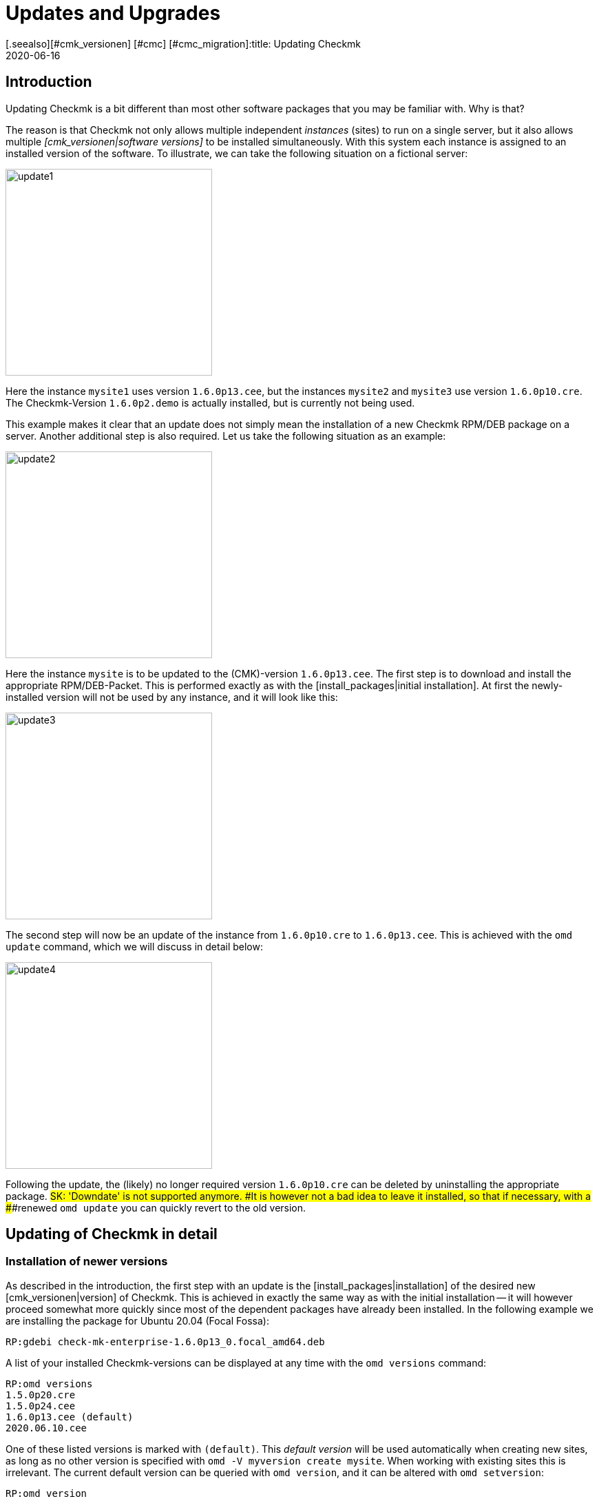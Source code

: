 = Updates and Upgrades
:revdate: 2020-06-16
[.seealso][#cmk_versionen] [#cmc] [#cmc_migration]:title: Updating Checkmk
:description: No matter whether it is a free, open source or enterprise edition: updating checkmk has been made as easy as possible. The principles are explained here.


== Introduction

Updating Checkmk is a bit different than most other software packages that
you may be familiar with. Why is that?

The reason is that Checkmk not only allows multiple independent _instances_
(sites) to run on a single server, but it also allows multiple
_[cmk_versionen|software versions]_ to be installed simultaneously. With
this system each instance is assigned to an installed version of the software.
To illustrate, we can take the following situation on a fictional server:

image::bilder/update1.png[align=center,width=300]


Here the instance `mysite1` uses version `1.6.0p13.cee`,
but the instances `mysite2` and `mysite3` use
version `1.6.0p10.cre`. The Checkmk-Version `1.6.0p2.demo` is
actually installed, but is currently not being used.

This example makes it clear that an update does not simply mean the installation
of a new Checkmk RPM/DEB package on a server.
Another additional step is also required. Let us take the following
situation as an example:

image::bilder/update2.png[align=center,width=300]


Here the instance `mysite` is to be updated to the
(CMK)-version `1.6.0p13.cee`. The first step is to download and install
the appropriate RPM/DEB-Packet. This is performed exactly as with the
[install_packages|initial installation]. At first the newly-installed version will
not be used by any instance, and it will look like this:

image::bilder/update3.png[align=center,width=300]


The second step will now be an update of the instance from `1.6.0p10.cre`
to `1.6.0p13.cee`. This is achieved with the `omd update` command,
which we will discuss in detail below:

image::bilder/update4.png[align=center,width=300]

Following the update, the (likely) no longer required version `1.6.0p10.cre`
can be deleted by uninstalling the appropriate package.
###SK: 'Downdate' is not supported anymore.
###It is however not a bad idea to leave it installed, so that if necessary, with a
###renewed `omd update` you can quickly revert to the old version.


[#detailed]
== Updating of Checkmk in detail


=== Installation of newer versions

As described in the introduction, the first step with an update is the
[install_packages|installation] of the desired new [cmk_versionen|version] of Checkmk.
This is achieved in exactly the same way as with the initial installation --
it will however proceed somewhat more quickly since most of the dependent packages
have already been installed. In the following example we are installing the
package for Ubuntu 20.04 (Focal Fossa):

[source,bash]
----
RP:gdebi check-mk-enterprise-1.6.0p13_0.focal_amd64.deb
----

A list of your installed Checkmk-versions can be displayed at any time with the
`omd versions` command:

[source,bash]
----
RP:omd versions
1.5.0p20.cre
1.5.0p24.cee
1.6.0p13.cee (default)
2020.06.10.cee
----

One of these listed versions is marked with `(default)`.
This _default version_ will be used automatically when creating
new sites, as long as no other version is specified with
`omd -V myversion create mysite`. When working with existing sites this
is irrelevant. The current default version can be queried with `omd version`,
and it can be altered with `omd setversion`:

[source,bash]
----
RP:omd version
1.5.0p20.cre
RP:omd setversion 1.6.0p13.cee
RP:omd version
1.6.0p13.cee
----


The default version plays no role when updating or managing _existing_ instances.
The `omd` command always starts itself automatically in the version
appropriate to the instance.

A listing of the current instances and the versions they use is provided
by the `omd sites` command:

[source,bash]
----
RP:omd sites
SITE             VERSION          COMMENTS
mysite           1.5.0p24.cre
test             1.6.0p13.cee     default version
----


[#execute]
=== Performing the update

Once the desired new version has been installed, the instance can be updated.
No `root`-permissions are required for this.
The best way to do this is as an instance user:

[source,bash]
----
RP:su - mysite
----

Ensure that the instance has been stopped:

[source,bash]
----
OM:omd stop
----

The update – in effect switching to a different version – can now simply be
performed with the `omd update` command:

[source,bash]
----
OM:omd update
----

If more than one target version is available, a selection list will open:

image::bilder/omd-update-2.png[align=center,width=340]

When updating from a (RE) to the (CSE) you will be alerted to that fact:

image::bilder/update_raw_to_enterprise.png[align=center,width=210]

An important part of an update is the refreshing of the
_originally provided_ configuration files. Here changes that had possibly
been made to these files by the user will not simply be discarded, rather they
will be merged. This functions very much like version control systems which
attempt to amalgamate changes made to a single file simultaneously by multiple
developers.

Occasionally -- when the changes affect the same location in the file --
that won't function, and a _conflict_ occurs. How you can solve such conflicts
will be explained [update#conflicts|later below].

The update provides a listing of all modified files and directories:

[source,bash]
----
2020-06-16 14:25:20 - Updating site 'mysite' from version 1.6.0p10.cre to 1.6.0p13.cee...

<b class=green>** Installed dir  var/check_mk/rrd
<b class=green>** Installed dir  var/check_mk/reports
<b class=green>** Installed dir  var/check_mk/reports/archive
<b class=green>** Installed file etc/logrotate.d/cmc
<b class=green>** Installed file etc/logrotate.d/mknotifyd
<b class=green>** Installed file etc/logrotate.d/liveproxyd
###<b class=green>** Installed file etc/logrotate.d/dcd
###<b class=green>** Installed file etc/init.d/cmc
###<b class=green>** Installed file etc/init.d/mknotifyd
###<b class=green>** Installed file etc/init.d/liveproxyd
###<b class=green>** Installed file etc/init.d/dcd
###<b class=green>** Installed link etc/rc.d/20-mknotifyd
###<b class=green>** Installed link etc/rc.d/85-dcd
###<b class=green>** Installed link etc/rc.d/80-cmc
###<b class=green>** Installed link etc/rc.d/20-liveproxyd
Executing update-pre-hooks script "cmk.update-pre-hooks"...OK
Output: Initializing application...
Loading GUI plugins...
Updating Checkmk configuration...
 + Rewriting WATO tags...
 + Rewriting WATO hosts and folders...
 + Rewriting WATO rulesets...
 + Rewriting autochecks...
 + Cleanup version specific caches...
Done

Finished update.
----

###SK: Zum Vergleich noch die alte Ausgabe:

###C+:
###2016-10-11 18:27:07 - Updating site 'mysite' from version 1.2.6p10.cre to 1.2.8p11.cee...
###
###<b class=green>** Unwanted       *var/log/nagios.log* (unchanged, deleted by you)
###<b class=green>** Updated        *etc/nagvis/nagvis.ini.php*
###<b class=green>** Updated        *etc/mk-livestatus/nagios.cfg*
###<b class=green>** Updated        *etc/check_mk/defaults*
###<b class=green>** Updated        *etc/apache/conf.d/02_fcgid.conf*
### Finished update.
###C-:


Once everything has been successfully processed, the instance can be switched
to the new version...

[source,bash]
----
OM:omd version
1.6.0p13.cee
----

... and can then be started:

[source,bash]
----
OM:omd start
----


=== Incompatible changes


Software development of course consists of changes. Because we are always actively
working to keep Checkmk modern, sometimes cutting dead weight and making changes
that turn out to be _incompatible_ is unavoidable. That means that when
updating it may _possibly_ be necessary to adapt your configuration,
or you should at least check it.

A typical example of such a situation is with new check plug-ins which replace
existing plug-ins. If you use one of the affected plug-ins, a fresh
[wato_services|service discovery] will be required on the affected host.

An overview of all changes in Checkmk, including a search function,
can be found online in our
<a href="https://checkmk.com/check_mk-werks.php">Werks</a>.
Even more practical however is the built-in search function in the version
release notes. This is accessed by clicking on the version number
at the top-left of the side bar:

image::bilder/update_click_version.png[align=center,width=75%]

(CMK) tracks _new_ changes automatically,
and issues appropriate warnings if they are incompatible:

image::bilder/update_unacked.png[align=center,width=75%]

You can then inspect these ‘Werks’ (‘works’), and approve them with a mouse click.
You can also find a listing covering the complete history of
the changes, including a search function:

image::bilder/update_incomp_werks.png[align=border,width=75%]


###H2:Downdate – falling-back to an old version
###
###The process of switching back to an older version runs just like an update.
###To be precise, `omd update` does not care whether the target version
###is newer or older than the current version – thus you can switch ‘forwards’
###or ‘backwards’ as desired.
###
###Be aware however, that even if a downdate to an older version functions
###wonderfully, an older Checkmk may not always be able to process
###data from *newer* versions. A new Checkmk version may possibly store
###data and configurations in an extended format that an older version of
###the software may not understand.
###
###Configurations which are managed in WATO may possibly be converted into a
###new format once WATO is in active use and can then store the configurations.
###As long as such actions have not yet occurred, a switch back to an earlier
###version is generally unproblematic.
###
###Should you be uncertain whether it is necessary to fall back to an earlier
###version, we recommend to:
###
###LI:Perform a data backup BEFORE the update.
###LI:Take the time to test the new version before making alterations via WATO.

=== The update in detail

Are you curious about what exactly is happening ‘under the hood’ of an
update? Or have data conflicts appeared when `omd update` is running?
If so, here is some further reading.

Three actions take place during `omd update`:

. The refreshing of the default files under `etc/` and `var/` – i.e., files created by `omd create`.
. The switching of the active version to the target version by changing the symbolic link `version` which is found in the Site-directory.
. Post-processing by various packages (e.g., Checkmk). In particular, an [.guihints]#Activate Changes# will be automatically executed in order to generate a valid configuration for the core.


==== Actualising files, merging changes


The first step is by far the most comprehensive. Here Checkmk demonstrates a
big advantage in comparison to the typical software installation --
(CMK) helps you to adapt all of the standard configuration files to the
prerequisites of the new version. This resembles the procedure for updating a
Linux-Distribution, but goes further in the implementation.
(CMK) can handle a multiplicity of situations, for example:

* The merging of file changes with changes made locally by the user
* Files, directories and symbolic links which are obsolete in the new version, or which have been deleted by the user
* Changes to permissions
* Changes to a file type (a symbolic link derived from a file or directory, or vice versa)
* Changes to the target of a symbolic link

(CMK) always ensures that your local changes are retained, and that all
of the changes required by the new version are simultaneously implemented.

[#conflicts]

==== Merging and conflicts

If the new version intends changing a configuration file on which the user has
also made changes, Checkmk automatically attempts to merge both sets of changes.
This is achieved using the same methods as used by version-control systems.

The fewest problems are experienced when your and Checkmk’s changes have a clear
physical separation in the text (at least a few lines apart). The merge will
then be effected automatically, and without needing the user’s intervention.

If two changes ‘collide’ because they both affect the same location in the data,
(CMK) cannot and will not decide which of the changes is more important.
In such a situation the user will be alerted, and be able to solve the conflict
interactively:

image::bilder/omd-update.png[align=center,width=500]

In the situation shown above, you now have the following options:

[cols=, ]
|===
<td>*d*</td><td>This shows the differences between the new default version and your version of the file in the form of a ‘unified diff’ (`diff -u`).</td><td>*y*</td><td>This is similar to the above, but based on the preceeding default version shows which changes you have made to the file.</td><td>*n*</td><td>This third option in effect ‘closes the triangle’ by showing the changes which (CMK) intends making to the file.</td><td>*t*</td><td>By selecting *t*, your original file – without the already successfully-merged changes – will be opened in an editor. Now edit the file in order to bypass possible conflicts. Once the editor has been closed (CMK) will reattempt the merge.</td><td>*k*</td><td>Here you can decide whether to accept the data ‘as is’. The successfully inserted changes are retained. Apart from this the file remains as customised by the user.</td><td>*r*</td><td>With this you can fall back to the old version of your file, and go without (CMK)’s update for this file. Any customisations that may be required must be performed manually.</td><td>*i*</td><td>Install the new default file: your changes in the old file will be lost.</td><td>*s*</td><td>If you are uncertain, you can open a shell with *s*. You will find yourself in a directory containing the relevant file, and there can get a picture of the situation. Quit the shell with Strg-D in order to proceed with the update.</td><td>*a*</td><td>Abort the update. The instance retains the old version. Files that have already been changed during the update however remain changed! A new update attempt can be started at any time.</td>|===


==== Further conflict situations

Alongside the content-merging of files there is a whole series of further
situations in which Checkmk requires your decisions. Some of these are very
unusual situations, that nevertheless need to be handled correctly.
In these cases Checkmk will always give you the choice of keeping your version,
or of adopting the new default version. What is more, there is always the option
of aborting an update, or of opening a shell.
Examples of such ‘difficult’ situations are:

* conflicting changes to file types (e.g., when a file is replaced by a symbolic link)
* conflicting changes to file permissions
* changed files that are not required by the new sofware version
* files, directories or links created by a user, which conflict with a new version’s files/directories/links


==== Explanation of the tasks in an update

The update procedure will always output a line of explanation when it makes
a change to a file automatically. The following situations are possible –
files are referred to here, but this also applies analogously to links and directories:

[cols=, ]
|===

<td class="tt" width="20%">Updated
|A file has been changed with the new version. Since you have not made a change to the file, (CMK) simply installs the new default version of the file.


|`Merged`
|A file has been changed with the new version, and at the same time the user has made other changes to the file. Both versions of the file can be merged into one without conflict.


|`Identical`
|A file has been changed in the new version, and at the same time the user has already made identical changes to the file. (CMK) must not perform any action.


|`Installed`
|The new version includes a new configuration file which has just now been installed.


|`Identical&nbsp;new`
|The new version includes a file, an identical copy of which the user has already installed.


|`Obsolete`
|The new version has obsoleted a file (also applies to a link or a directory). The user has anyway already deleted it.
No action.


|`Vanished`
|Another file is obsolete in the new (CMK), and the user has neither deleted nor changed the existing version. (CMK) deletes this file automatically.


|`Unwanted`
|The user has deleted a file which is normally present. Because the version in the new (CMK) has no changes from the last version of the file, (CMK) allows the file to be absent.


|`Missing`
|The user has already deleted a file, but in the new (CMK) this file contains changes from the previous version. (CMK) installs the new file, and logs a notification of this action to the user.


|`Permissions`
|(CMK) has updated a file’s permissions because different permissions are set in the new version.

|===


=== Updating without user interaction

Would you like to automate Checkmk’s software updates? You may at first
have difficulties with the interactive responses from `omd update`.
There is a simple solution for this scenario: the command has options that
have been especially conceived for use in scripts:

* The options `-f` or `--force` directly following `omd` inhibit all types of “Are you sure... ?” questions.
* The option `--conflict=` directly following `update` determines the desired behaviour if a file conflict occurs.

Possible values for `--conflict=` are:

[cols=, ]
|===



<td class="tt" width="25%">--conflict=keepold
|In the case of a conflict, the user’s own modified version of the file is retained. It is however possible that (CMK) may
not be executable, and that manual rectification will be required.


|`--conflict=install`
|In the event of a conflict, the new standard version of the file will be installed. With this, local changes to the file will be at least partly lost.


|`--conflict=abort`
|In the event of a conflict the update is stopped. That does *not* necessarily mean that _everything_ will fall back to the old state. A number of configuration files may have already been updated. The software version will however remain the old version.


|`--conflict=ask`
|This is the standard procedure, so in this form the option is actually superfluous.

|===

Below is an example of the complete command for an automated update
to version `1.6.0p13` of the `mysite` instance:

[source,bash]
----
RP:omd stop mysite ; omd -f -V 1.6.0p13.cee update --conflict=install mysite && omd start
----

Through the `&amp;&amp;` before `omd start` a restarting of the
instance will be prevented if the `omd update` is aborted by an error.
Replace the `&amp;&amp;` with a semicolon (`;`)
if a start should definitely be attempted even in such a situation.


If you are certain that only a single Checkmk-instance is running on the server,
the name to be used in a shell script can simply be trapped in a variable:

[source,bash]
----
RP:omd sites --bare
mysite
RP:SITENAME=$(omd sites --bare)
RP:echo $SITENAME
mysite
----

This enables the above line to be independent of the instance’s name.
For example, a small shell script could look like this:

.update.sh

----#!/bin/bash
SITE=$(omd sites --bare)
VERSION=1.6.0p13.cee

omd stop $SITE
omd -f -V $VERSION update --conflict=install $SITE  && omd start $SITE
----


== Updating the Docker container

Updating a Checkmk docker container from version VERSION[1.5.0p13] onward
is a breeze. Just follow the appropriate instruction in
[managing_docker#update_easy|Checkmk in a Docker container].

For all Checkmk container prior to VERSION[1.5.0p13], a little bit more manual
labor is required and described in the
[managing_docker#update_complex|detailed update instruction for older Checkmk images].


[#updatedemo]
== Upgrading from the (FE) to the full version

Was your first installation of Checkmk the (FE)?
Once you have a (SE) or (ME) subscription, you can simply upgrade your existing
instances to the full version.

The procedure is exactly the same as that for a ‘normal’ update.
The only difference is that a version's name with the `.demo` suffix
is upgraded to a name with the `.cee` suffix.
Simply install the desired package of the full version, and switch the existing
instance to this with `omd update`.

This upgrade can be most easily performed if both versions are identical,
apart from the `.demo` and `.cee` suffixes respectively.
What this means for the functionality is that the (FE) is completely
identical to the full version. Thus an upgrade makes no difference at all.

A simultaneous changeover of the actual version is however quite possible.
The fundamentals remain valid as for a normal update of Checkmk.

[#updatecma]
[#upgrade]
=== Upgrading the Checkmk Appliance

You can also upgrade a demo appliance to a full version with one of the (EE)
without data loss:

. Install a [appliance_usage#cma_webconf_firmware|current firmware] of the full version on the appliance via its web GUI.
. Install a full version of one of the (EE) in the [appliance_usage#manage_cmk|version management] of the appliance.
. Change the desired instances to that version in the [appliance_usage#site_management|instance management] of the appliance.


[#updateraw]
== Upgrading from the (RE) to the (EE)

An upgrade of the (CRE) to the (EE) is also possible. Here as well, the
procedure is the same as before: install the desired pacakge, and upgrade
the instances with `omd update`.

Since a number of modules and features of the (EE) are not available in the (RE),
following a changeover there are a couple of points to be aware of.
The key point is that when creating _new_ instances of (RE) or (EE)
_different default settings_ are set.


==== Nagios vs. CMC

Since the CRE only supports Nagios as its core, this is preinstalled in instances
created by the CRE. This is retained when an upgrade to the CEE is made.
That means that after an upgrade, processing will initially continue with
a Nagios core. A migration to the CMC is performed with `omd config`,
and this precedure will be described in its [cmc_migration|own article].


==== RRD-Format

The CEE supports an alternative format for saving historic performance data,
one which requires significantly less hard drive-I/O. This is preinstalled
in new CEE-instances. CRE-instances will not be changed over automatically
by an upgrade. How the migration can be performed is described in its own
[graphing#rrdformat|chapter] in the article covering
[graphing|Performance data and graphing].


==== Notification spooler

The CRE has no notification spooler. Thus following the changover to the CEE
it is not active at first. How to activate it can be learned
[distributed_monitoring#activatemknotifyd|here].


== Uninstalling Checkmk

The uninstallation of no longer required Checkmk versions is performed using the
operating system’s package manager. To do this, enter the installed package’s
name – NOT the file name of the original RPM/DEB file. Important: Only delete
(CMK) versions that are no longer being used by any instance!

(CMK) instances that are no longer required can simply be removed with `omd rm`
(thereby deleting all data as well!):

[source,bash]
----
RP:omd rm mysite
----

==== SLES, RedHat, CentOS

Here is how to identify which Checkmk packages are being used in RPM-based systems:

[source,bash]
----
RP:rpm -qa | grep check-mk
check-mk-enterprise-1.5.0p24-el7-38.x86_64
check-mk-enterprise-1.6.0p13-el7-38.x86_64
check-mk-enterprise-2020.06.10-el7-38.x86_64
check-mk-raw-1.5.0p20-el7-38.x86_64
----

The deletion is performed with `rpm -e`:

[source,bash]
----
RP:rpm -e check-mk-enterprise-1.5.0p24-el7-38.x86_64
----

==== Debian, Ubuntu


Use the below to identify which packets are installed:

[source,bash]
----
RP:dpkg -l | grep check-mk
ii  check-mk-enterprise-1.5.0p24    0.bionic  amd64  Check_MK is a full featured system monitoring
ii  check-mk-enterprise-1.6.0p13    0.bionic  amd64  Checkmk - Best-in-class infrastructure & application monitoring
ii  check-mk-enterprise-2020.06.10  0.bionic  amd64  Checkmk - Best-in-class infrastructure & application monitoring
ii  check-mk-raw-1.5.0p20           0.bionic  amd64  Check_MK is a full featured system monitoring
----

The uninstallation is performed with `dpkg --purge`:

[source,bash]
----
RP:dpkg --purge check-mk-raw-1.2.8b9
(Read database ... 505719 Files and directories are currently installed.)
Remove from check-mk-raw-1.2.8b9 (0.trusty) ...
Delete the configuration files from check-mk-raw-1.2.8b9 (0.trusty) ...
----


== Files and directories


The files and directories relevant to this article can be found here.
As always, paths that _do not_ begin with `‘/’` apply after the home
directory of the (`/omd/sites/mysite`) instance:


[cols=, options="header"]
|===


|File path
|Function


|`version`
|Symbolic link to the installation of the (CMK) version used by this instance.


|`/omd/versions`
|Within this directory a subdirectory exists for every installed (CMK) version.
The files belonging to `root` and are never changed.


|`/omd/sites`
|Within this directory, for every instance there is a home directory containing its configuration files and variable data. This data belongs to the instance’s user, and can be changed by configuration and operations.


|`/usr/bin/omd`
|Management command for (CMK) instances. This is a symbolic link to the default version’s `bin`-directory.
When a particular instance is accessed the `omd`-command substitutes itself with that of the appropriate version.

|===
